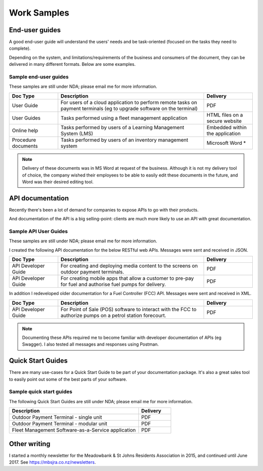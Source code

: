 ############
Work Samples
############

End-user guides
===============

A good end-user guide will understand the users' needs and be task-oriented (focused on the tasks they need to complete). 

Depending on the system, and limitations/requirements of the business and consumers of the document, they can be delivered in many different formats. Below are some examples.

Sample end-user guides
----------------------

These samples are still under NDA; please email me for more information.

.. list-table::
   :widths: 10 30 10 
   :header-rows: 1
 
   *  - **Doc Type**
      - **Description**
      - **Delivery** 
   *  - User Guide
      - For users of a cloud application to perform remote tasks on payment terminals (eg to upgrade software on the terminal)
      - PDF
   *  - User Guides
      - Tasks performed using a fleet management application
      - HTML files on a secure website
   *  - Online help
      - Tasks performed by users of a Learning Management System (LMS)
      - Embedded within the application
   *  - Procedure documents
      - Tasks performed by users of an inventory management system  
      - Microsoft Word *

.. note:: Delivery of these documents was in MS Word at request of the business. Although it is not my delivery tool of choice, the company wished their employees to be able to easily edit these documents in the future, and Word was their desired editing tool.

API documentation
=================

Recently there's been a lot of demand for companies to expose APIs to go with their products. 

And documentation of the API is a big selling-point: clients are much more likely to use an API with great documentation. 

Sample API User Guides
----------------------

These samples are still under NDA; please email me for more information.

I created the following API documentation for the below RESTful web APIs. Messages were sent and received in JSON.

.. list-table::
   :widths: 10 30 10 
   :header-rows: 1
 
   *  - **Doc Type**
      - **Description**
      - **Delivery**
   *  - API Developer Guide   
      - For creating and deploying media content to the screens on outdoor payment terminals.
      - PDF
   *  - API Developer Guide
      - For creating mobile apps that allow a customer to pre-pay for fuel and authorise fuel pumps for delivery.
      - PDF

In addition I redeveloped older documentation for a Fuel Controller (FCC) API. Messages were sent and received in XML.

.. list-table::
   :widths: 10 30 10 
   :header-rows: 1

   *  - **Doc Type**
      - **Description**
      - **Delivery**
   *  - API Developer Guide   
      - For Point of Sale (POS) software to interact with the FCC to authorize pumps on a petrol station forecourt.
      - PDF

.. note:: Documenting these APIs required me to become familiar with developer documentation of APIs (eg Swagger). I also tested all messages and responses using Postman. 

Quick Start Guides
==================

There are many use-cases for a Quick Start Guide to be part of your documentation package. It's also a great sales tool to easily point out some of the best parts of your software. 

Sample quick start guides
-------------------------

The following Quick Start Guides are still under NDA; please email me for more information.

.. list-table::
   :widths: 40 10 
   :header-rows: 1

   *  - **Description**
      - **Delivery**
   *  - Outdoor Payment Terminal - single unit
      - PDF
   *  - Outdoor Payment Terminal - modular unit
      - PDF
   *  - Fleet Management Software-as-a-Service application
      - PDF

Other writing
=============

I started a monthly newsletter for the Meadowbank & St Johns Residents Association in 2015, and continued until June 2017. See https://mbsjra.co.nz/newsletters.